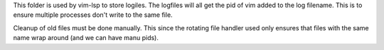 This folder is used by vim-lsp to store logiles. The logfiles will all get the pid of vim added
to the log filename. This is to ensure multiple processes don't write to the same file. 

Cleanup of old files must be done manually. This since the rotating file handler used only ensures
that files with the same name wrap around (and we can have manu pids).
